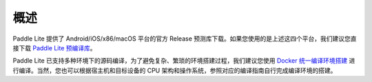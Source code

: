 .. role:: raw-html-m2r(raw)
   :format: html


概述
======================================================
Paddle Lite 提供了 Android/iOS/x86/macOS 平台的官方 Release 预测库下载。如果您使用的是上述这四个平台，我们建议您直接下载 `Paddle Lite 预编译库 <../quick_start/release_lib.html>`_。

Paddle Lite 已支持多种环境下的源码编译，为了避免复杂、繁琐的环境搭建过程，我们建议您使用 `Docker 统一编译环境搭建 <./docker_env.html>`_ 进行编译。当然，您也可以根据宿主机和目标设备的 CPU 架构和操作系统，参照对应的编译指南自行完成编译环境的搭建。
